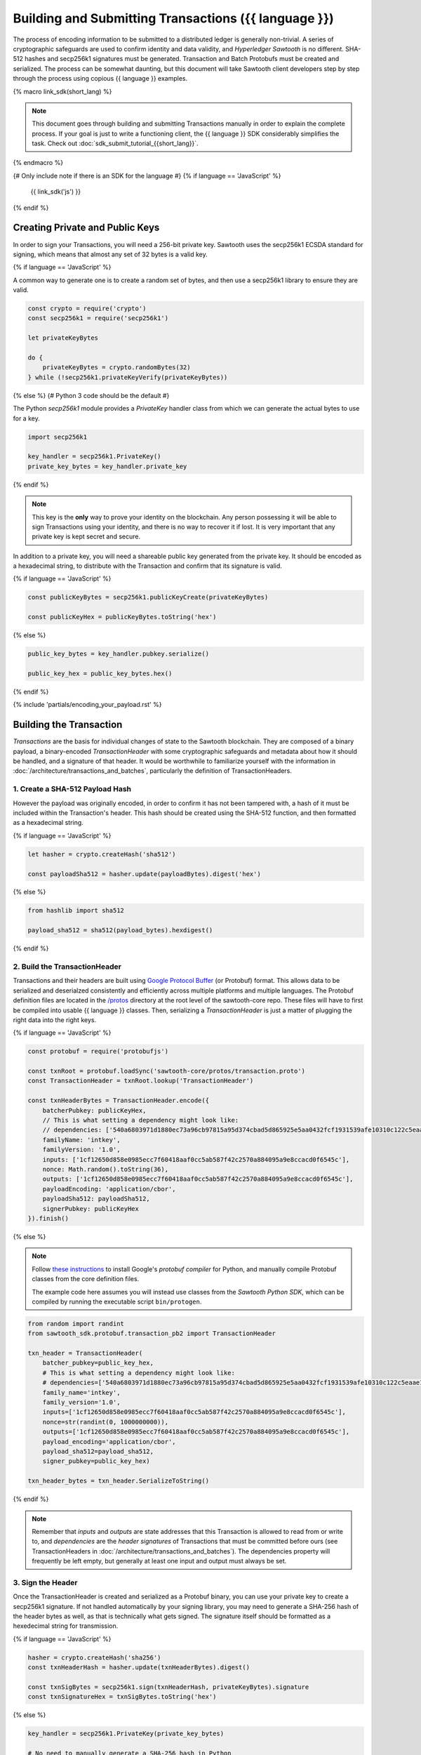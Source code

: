******************************************************
Building and Submitting Transactions ({{ language }})
******************************************************

The process of encoding information to be submitted to a distributed ledger is
generally non-trivial. A series of cryptographic safeguards are used to
confirm identity and data validity, and *Hyperledger Sawtooth* is no different.
SHA-512 hashes and secp256k1 signatures must be generated. Transaction and
Batch Protobufs must be created and serialized. The process can be somewhat
daunting, but this document will take Sawtooth client developers step by step
through the process using copious {{ language }} examples.

{% macro link_sdk(short_lang) %}

.. note::

   This document goes through building and submitting Transactions manually in
   order to explain the complete process. If your goal is just to write a
   functioning client, the {{ language }} SDK considerably simplifies the task.
   Check out :doc:`sdk_submit_tutorial_{{short_lang}}`.

{% endmacro %}

{# Only include note if there is an SDK for the language #}
{% if language == 'JavaScript' %}
    {{ link_sdk('js') }}
{% endif %}


Creating Private and Public Keys
================================

In order to sign your Transactions, you will need a 256-bit private key.
Sawtooth uses the secp256k1 ECSDA standard for signing, which means that almost
any set of 32 bytes is a valid key.

{% if language == 'JavaScript' %}

A common way to generate one is to create a random set of bytes, and then use a
secp256k1 library to ensure they are valid.

.. code-block:: javascript

    const crypto = require('crypto')
    const secp256k1 = require('secp256k1')

    let privateKeyBytes

    do {
        privateKeyBytes = crypto.randomBytes(32)
    } while (!secp256k1.privateKeyVerify(privateKeyBytes))

{% else %}
{# Python 3 code should be the default #}

The Python *secp256k1* module provides a *PrivateKey* handler class from which
we can generate the actual bytes to use for a key.

.. code-block:: python

    import secp256k1

    key_handler = secp256k1.PrivateKey()
    private_key_bytes = key_handler.private_key

{% endif %}

.. note::

   This key is the **only** way to prove your identity on the blockchain. Any
   person possessing it will be able to sign Transactions using your identity,
   and there is no way to recover it if lost. It is very important that any
   private key is kept secret and secure.

In addition to a private key, you will need a shareable public key generated
from the private key. It should be encoded as a hexadecimal string, to
distribute with the Transaction and confirm that its signature is valid.

{% if language == 'JavaScript' %}

.. code-block:: javascript

    const publicKeyBytes = secp256k1.publicKeyCreate(privateKeyBytes)

    const publicKeyHex = publicKeyBytes.toString('hex')

{% else %}

.. code-block:: python

    public_key_bytes = key_handler.pubkey.serialize()

    public_key_hex = public_key_bytes.hex()

{% endif %}


{% include 'partials/encoding_your_payload.rst' %}


Building the Transaction
========================

*Transactions* are the basis for individual changes of state to the Sawtooth
blockchain. They are composed of a binary payload, a binary-encoded
*TransactionHeader* with some cryptographic safeguards and metadata about how it
should be handled, and a signature of that header. It would be worthwhile to
familiarize yourself with the information in
:doc:`/architecture/transactions_and_batches`, particularly the definition of
TransactionHeaders.


1. Create a SHA-512 Payload Hash
--------------------------------

However the payload was originally encoded, in order to confirm it has not been
tampered with, a hash of it must be included within the Transaction's header.
This hash should be created using the SHA-512 function, and then formatted as a
hexadecimal string.

{% if language == 'JavaScript' %}

.. code-block:: javascript

    let hasher = crypto.createHash('sha512')

    const payloadSha512 = hasher.update(payloadBytes).digest('hex')

{% else %}

.. code-block:: python

    from hashlib import sha512

    payload_sha512 = sha512(payload_bytes).hexdigest()

{% endif %}


2. Build the TransactionHeader
------------------------------

Transactions and their headers are built using
`Google Protocol Buffer <https://developers.google.com/protocol-buffers/>`_
(or Protobuf) format. This allows data to be serialized and deserialzed
consistently and efficiently across multiple platforms and multiple languages.
The Protobuf definition files are located in the
`/protos <https://github.com/hyperledger/sawtooth-core/tree/master/protos>`_
directory at the root level of the sawtooth-core repo. These files will have to
first be compiled into usable {{ language }} classes. Then, serializing a
*TransactionHeader* is just a matter of plugging the right data into the right
keys.

{% if language == 'JavaScript' %}

.. code-block:: javascript

    const protobuf = require('protobufjs')

    const txnRoot = protobuf.loadSync('sawtooth-core/protos/transaction.proto')
    const TransactionHeader = txnRoot.lookup('TransactionHeader')

    const txnHeaderBytes = TransactionHeader.encode({
        batcherPubkey: publicKeyHex,
        // This is what setting a dependency might look like:
        // dependencies: ['540a6803971d1880ec73a96cb97815a95d374cbad5d865925e5aa0432fcf1931539afe10310c122c5eaae15df61236079abbf4f258889359c4d175516934484a'],
        familyName: 'intkey',
        familyVersion: '1.0',
        inputs: ['1cf12650d858e0985ecc7f60418aaf0cc5ab587f42c2570a884095a9e8ccacd0f6545c'],
        nonce: Math.random().toString(36),
        outputs: ['1cf12650d858e0985ecc7f60418aaf0cc5ab587f42c2570a884095a9e8ccacd0f6545c'],
        payloadEncoding: 'application/cbor',
        payloadSha512: payloadSha512,
        signerPubkey: publicKeyHex
    }).finish()

{% else %}

.. note::

   Follow
   `these instructions <https://developers.google.com/protocol-buffers/docs/pythontutorial#compiling-your-protocol-buffers>`_
   to install Google's *protobuf compiler* for Python, and manually compile
   Protobuf classes from the core definition files.

   The example code here assumes you will instead use classes from the
   *Sawtooth Python SDK*, which can be compiled by running the executable script
   ``bin/protogen``.

.. code-block:: python

    from random import randint
    from sawtooth_sdk.protobuf.transaction_pb2 import TransactionHeader

    txn_header = TransactionHeader(
        batcher_pubkey=public_key_hex,
        # This is what setting a dependency might look like:
        # dependencies=['540a6803971d1880ec73a96cb97815a95d374cbad5d865925e5aa0432fcf1931539afe10310c122c5eaae15df61236079abbf4f258889359c4d175516934484a'],
        family_name='intkey',
        family_version='1.0',
        inputs=['1cf12650d858e0985ecc7f60418aaf0cc5ab587f42c2570a884095a9e8ccacd0f6545c'],
        nonce=str(randint(0, 1000000000)),
        outputs=['1cf12650d858e0985ecc7f60418aaf0cc5ab587f42c2570a884095a9e8ccacd0f6545c'],
        payload_encoding='application/cbor',
        payload_sha512=payload_sha512,
        signer_pubkey=public_key_hex)

    txn_header_bytes = txn_header.SerializeToString()

{% endif %}

.. note::

   Remember that *inputs* and *outputs* are state addresses that this
   Transaction is allowed to read from or write to, and *dependencies* are the
   *header signatures* of Transactions that must be committed before ours (see
   TransactionHeaders in :doc:`/architecture/transactions_and_batches`). The
   dependencies property will frequently be left empty, but generally at least
   one input and output must always be set.


3. Sign the Header
------------------

Once the TransactionHeader is created and serialized as a Protobuf binary, you
can use your private key to create a secp256k1 signature. If not handled
automatically by your signing library, you may need to generate a SHA-256 hash
of the header bytes as well, as that is technically what gets signed. The
signature itself should be formatted as a hexedecimal string for transmission.

{% if language == 'JavaScript' %}

.. code-block:: javascript

    hasher = crypto.createHash('sha256')
    const txnHeaderHash = hasher.update(txnHeaderBytes).digest()

    const txnSigBytes = secp256k1.sign(txnHeaderHash, privateKeyBytes).signature
    const txnSignatureHex = txnSigBytes.toString('hex')

{% else %}

.. code-block:: python

    key_handler = secp256k1.PrivateKey(private_key_bytes)

    # No need to manually generate a SHA-256 hash in Python
    txn_signature = key_handler.ecdsa_sign(txn_header_bytes)
    txn_signature_bytes = key_handler.ecdsa_serialize_compact(txn_signature)
    txn_signature_hex = txn_signature_bytes.hex()

{% endif %}


4. Create the Transaction
-------------------------

With the other pieces in place, constructing the Transaction instance should be
fairly straightforward. Create a *Transaction* class and use it to instantiate
the Transaction.

{% if language == 'JavaScript' %}

.. code-block:: javascript

    const Transaction = txnRoot.lookup('Transaction')

    const txn = Transaction.create({
        header: txnHeaderBytes,
        headerSignature: txnSignatureHex,
        payload: payloadBytes
    })

{% else %}

.. code-block:: python

    from sawtooth_sdk.protobuf.transaction_pb2 import Transaction

    txn = Transaction(
        header=txn_header_bytes,
        header_signature=txn_signature_hex,
        payload=payload_bytes)

{% endif %}


5. (optional) Encode the Transaction(s)
---------------------------------------

If the same machine is creating Transactions and Batches there is no need to
encode the Transaction instances. However, in the use case where Transactions
are being batched externally, they must be serialized before being transmitted
to the batcher. Technically any encoding scheme could be used so long as the
batcher knows how to decode it, but Sawtooth does provide a *TransactionList*
Protobuf for this purpose. Simply wrap a set of Transactions in the
*transactions* property of a TransactionList and serialize it.

{% if language == 'JavaScript' %}

.. code-block:: javascript

    const TransactionList = txnRoot.lookup('TransactionList')

    const txnBytes = TransactionList.encode({
        transactions: [txn]
    }).finish()

{% else %}

.. code-block:: python

    from sawtooth_sdk.protobuf.transaction_pb2 import TransactionList

    txnList = TransactionList(transactions=[txn])
    txnBytes = txnList.SerializeToString()

{% endif %}


Building the Batch
==================

Once you have one or more Transaction instances ready, they must be wrapped in a
*Batch*. Batches are the atomic unit of change in Sawtooth's state. When a Batch
is submitted to a validator, each Transaction in it will be applied (in order)
or *no* Transactions will be applied. Even if your Transactions are not
dependent on any others, they cannot be submitted directly to the validator.
They must all be wrapped in a Batch.


1. (optional) Decode the Transaction(s)
---------------------------------------

If the batcher is on a separate machine than the Transaction creator, any
Transactions will have been encoded as a binary and transmitted. If so, they
must be decoded before being wrapped in a batch.

{% if language == 'JavaScript' %}

.. code-block:: javascript

    const txnList = TransactionList.decode(txnBytes)

    const txn = txnList.transactions[0]

{% else %}

.. code-block:: python

    txnList = TransactionList()
    txnList.ParseFromString(txnBytes)

    txn = txnList.transactions[0]

{% endif %}


2. Create the BatchHeader
-------------------------

The process for creating a *BatchHeader* is very similar to a TransactionHeader.
Compile the *batch.proto* file, and then instantiate the appropriate
{{ language }} class with the appropriate values. This time, there are just two
properties: a *signer pubkey*, and a set of *Transaction ids*. Just like with a
TransactionHeader, the signer pubkey must have been generated from the private
key used to sign the Batch. The Transaction ids are a list of the
*header signatures* from the Transactions to be batched. They must be in the
same order as the Transactions themselves.

{% if language == 'JavaScript' %}

.. code-block:: javascript

    const batchRoot = protobuf.loadSync('sawtooth-core/protos/batch.proto')
    const BatchHeader = batchRoot.lookup('BatchHeader')

    const batchHeaderBytes = BatchHeader.encode({
        signerPubkey: publicKeyHex,
        transactionIds: [txn.headerSignature]
    }).finish()

{% else %}

.. code-block:: python

    from sawtooth_sdk.protobuf.batch_pb2 import BatchHeader

    batch_header = BatchHeader(
        signer_pubkey=public_key_hex,
        transaction_ids=[txn.header_signature])

    batch_header_bytes = batch_header.SerializeToString()

{% endif %}


3. Sign the Header
------------------

The process for signing a BatchHeader is identical to signing the
TransactionHeader. Create a SHA-256 hash of the the header binary if necessary,
and then use your private key to create a secp256k1 signature.

{% if language == 'JavaScript' %}

.. code-block:: javascript

    hasher = crypto.createHash('sha256')
    const batchHeaderHash = hasher.update(batchHeaderBytes).digest()

    const batchSigBytes = secp256k1.sign(batchHeaderHash, privateKeyBytes).signature
    const batchSignatureHex = batchSigBytes.toString('hex')

{% else %}

.. code-block:: python

    batch_signature = key_handler.ecdsa_sign(batch_header_bytes)

    batch_signature_bytes = key_handler.ecdsa_serialize_compact(batch_signature)

    batch_signature_hex = batch_signature_bytes.hex()

{% endif %}

.. note::

   The *batcher pubkey* specified in every TransactionHeader must have been
   generated from the private key being used to sign the Batch, or validation
   will fail.


4. Create the Batch
-------------------

Creating a *Batch* also looks a lot like creating a Transaction. Just use the
compiled class to instantiate a new Batch with the proper data.

{% if language == 'JavaScript' %}

.. code-block:: javascript

    const Batch = batchRoot.lookup('Batch')

    const batch = Batch.create({
        header: batchHeaderBytes,
        headerSignature: batchSignatureHex,
        transactions: [txn]
    })

{% else %}

.. code-block:: python

    from sawtooth_sdk.protobuf.batch_pb2 import Batch

    batch = Batch(
        header=batch_header_bytes,
        header_signature=batch_signature_hex,
        transactions=[txn])

{% endif %}


5. Encode the Batch(es)
-----------------------

In order to submit one or more Batches to a validator, they must be serialized
in a *BatchList* Protobuf. BatchLists have a single property, *batches*, which
should be set to one or more Batches.

{% if language == 'JavaScript' %}

.. code-block:: javascript

    const BatchList = batchRoot.lookup('BatchList')

    const batchBytes = BatchList.encode({
        batches: [batch]
    }).finish()

{% else %}

.. code-block:: python

    from sawtooth_sdk.protobuf.batch_pb2 import BatchList

    batch_list = BatchList(batches=[batch])
    batch_bytes = batch_list.SerializeToString()

{% endif %}


{% include 'partials/submitting_to_validator.rst' %}
